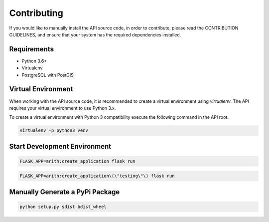 Contributing
============

If you would like to manually install the API source code, in order to contribute,
please read the CONTRIBUTION GUIDELINES, and ensure that your system has the
required dependencies installed.

Requirements
------------

- Python 3.6+
- Virtualenv
- PostgreSQL with PostGIS

Virtual Environment
-------------------
When working with the API source code, it is recommended to create a virtual
environment using `virtualenv`. The API requires your virtual environment to
use Python 3.x.

To create a virtual environment with Python 3 compatibility execute the
following command in the API root.

.. code::
  
  virtualenv -p python3 venv

Start Development Environment
-----------------------------
.. code::
  
  FLASK_APP=arith:create_application flask run

.. code::
  
  FLASK_APP=arith:create_application\(\"testing\"\) flask run

Manually Generate a PyPi Package
--------------------------------
.. code::
  
  python setup.py sdist bdist_wheel

